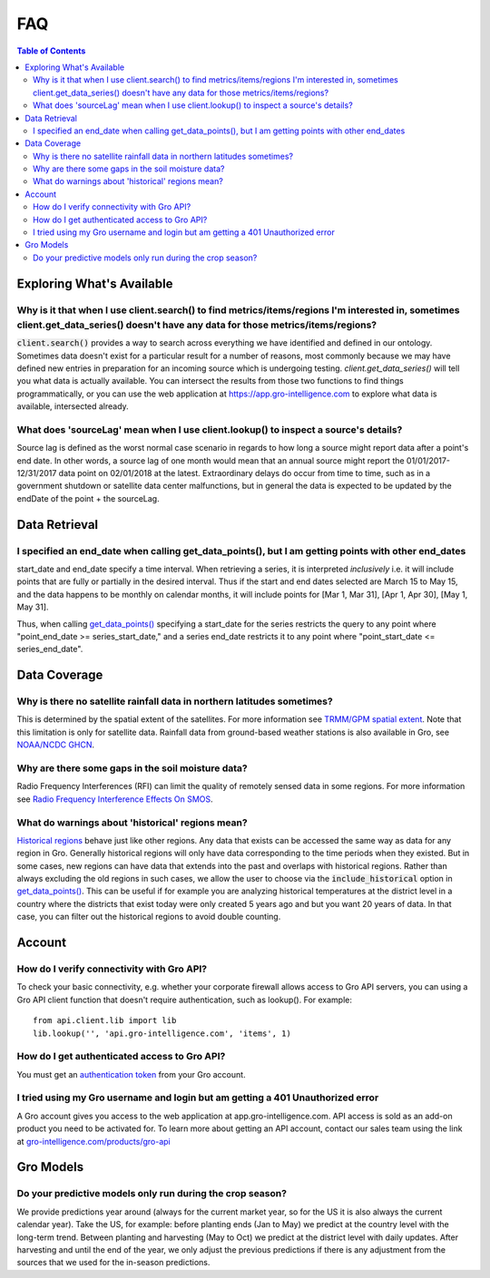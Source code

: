 ###
FAQ
###

.. contents:: Table of Contents
  :local:

Exploring What's Available
==========================

Why is it that when I use client.search() to find metrics/items/regions I'm interested in, sometimes client.get_data_series() doesn't have any data for those metrics/items/regions?
------------------------------------------------------------------------------------------------------------------------------------------------------------------------------------

:code:`client.search()` provides a way to search across everything we have identified and defined in our ontology. Sometimes data doesn't exist for a particular result for a number of reasons, most commonly because we may have defined new entries in preparation for an incoming source which is undergoing testing. `client.get_data_series()` will tell you what data is actually available. You can intersect the results from those two functions to find things programmatically, or you can use the web application at https://app.gro-intelligence.com to explore what data is available, intersected already.

What does 'sourceLag' mean when I use client.lookup() to inspect a source's details?
------------------------------------------------------------------------------------

Source lag is defined as the worst normal case scenario in regards to how long a source might report data after a point's end date. In other words, a source lag of one month would mean that an annual source might report the 01/01/2017-12/31/2017 data point on 02/01/2018 at the latest. Extraordinary delays do occur from time to time, such as in a government shutdown or satellite data center malfunctions, but in general the data is expected to be updated by the endDate of the point + the sourceLag.

Data Retrieval
==============

I specified an end_date when calling get_data_points(), but I am getting points with other end_dates
----------------------------------------------------------------------------------------------------

start_date and end_date specify a time interval. When retrieving a
series, it is interpreted *inclusively* i.e. it will include points
that are fully or partially in the desired interval. Thus if the start
and end dates selected are March 15 to May 15, and the data happens to
be monthly on calendar months, it will include points for [Mar 1, Mar
31], [Apr 1, Apr 30], [May 1, May 31]. 

Thus, when calling `get_data_points() <api.html#api.client.gro_client.GroClient.get_data_points>`_ specifying a start_date for the series restricts the query to any point where "point_end_date >= series_start_date," and a series end_date restricts it to any point where "point_start_date <= series_end_date".


Data Coverage
=============

Why is there no satellite rainfall data in northern latitudes sometimes?
------------------------------------------------------------------------

This is determined by the spatial extent of the satellites. For more information see `TRMM/GPM spatial extent <other#trmm-and-gpm-spatial-extents>`_. Note that this limitation is only for satellite data. Rainfall data from ground-based weather stations is also available in Gro, see `NOAA/NCDC GHCN <https://app.gro-intelligence.com/dictionary/sources/22>`_.

Why are there some gaps in the soil moisture data?
--------------------------------------------------

Radio Frequency Interferences (RFI) can limit the quality of remotely sensed data in some regions. For more information see `Radio Frequency Interference Effects On SMOS <other#radio-frequency-interference-effects-on-smos>`_.

What do warnings about 'historical' regions mean?
-------------------------------------------------------------------

`Historical regions <gro-ontology#historical>`_ behave just like other regions. Any data that exists can be accessed the same way as data for any region in Gro.  Generally historical regions will only have data corresponding to the time periods when they existed. But in some
cases, new regions can have data that extends into the past and overlaps with historical regions. 
Rather than always excluding the old regions in such cases, we allow the user to choose via the  :code:`include_historical` option in `get_data_points() <api.html#api.client.gro_client.GroClient.get_data_points>`_. This can be useful if for example you are analyzing historical temperatures at the district level in a country where the districts that exist today were only created 5 years ago and but you want 20 years of data. In that case, you can filter out the historical regions to avoid double counting.


Account
=======

How do I verify connectivity with Gro API?
------------------------------------------

To check your basic connectivity, e.g. whether your corporate firewall allows access to Gro API servers, you can using a Gro API client function that doesn't require authentication, such as lookup(). For example:
::

  from api.client.lib import lib
  lib.lookup('', 'api.gro-intelligence.com', 'items', 1)


How do I get authenticated access to Gro API?
---------------------------------------------

You must get an `authentication token <authentication#retrieving-a-token>`_ from your Gro account.

I tried using my Gro username and login but am getting a 401 Unauthorized error
-------------------------------------------------------------------------------

A Gro account gives you access to the web application at app.gro-intelligence.com. API access is sold as an add-on product you need to be activated for. To learn more about getting an API account, contact our sales team using the link at `gro-intelligence.com/products/gro-api <gro-intelligence.com/products/gro-api>`_

Gro Models
==========

Do your predictive models only run during the crop season?
----------------------------------------------------------

We provide predictions year around (always for the current market year, so for the US it is also always the current calendar year). Take the US, for example: before planting ends (Jan to May) we predict at the country level with the long-term trend. Between planting and harvesting (May to Oct) we predict at the district level with daily updates. After harvesting and until the end of the year, we only adjust the previous predictions if there is any adjustment from the sources that we used for the in-season predictions.
